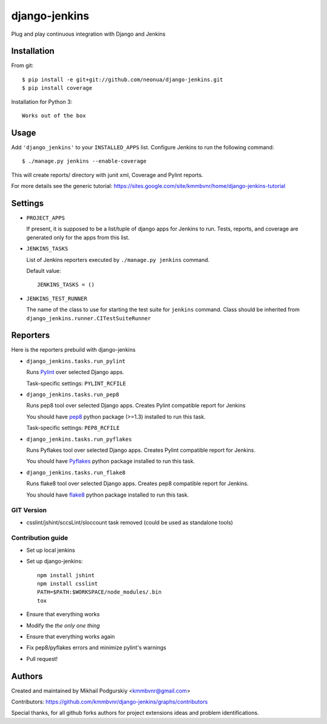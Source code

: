 
django-jenkins
==============

Plug and play continuous integration with Django and Jenkins

.. image:: https://img.shields.io/pypi/v/django-jenkins.svg
    :target: https://pypi.python.org/pypi/django-jenkins

.. image:: https://requires.io/github/kmmbvnr/django-jenkins/requirements.png?branch=master
   :target: https://requires.io/github/kmmbvnr/django-jenkins/requirements/?branch=master

.. image:: https://badges.gitter.im/Join%20Chat.svg
        :target: https://gitter.im/kmmbvnr/django-jenkins?utm_source=badge&utm_medium=badge&utm_campaign=pr-badge)


Installation
------------

From git::

    $ pip install -e git+git://github.com/neonua/django-jenkins.git
    $ pip install coverage

Installation for Python 3::

    Works out of the box

Usage
-----

Add ``'django_jenkins'`` to your ``INSTALLED_APPS`` list.
Configure Jenkins to run the following command::

    $ ./manage.py jenkins --enable-coverage

This will create reports/ directory with junit xml, Coverage and Pylint
reports.

For more details see the generic tutorial: https://sites.google.com/site/kmmbvnr/home/django-jenkins-tutorial

Settings
--------

- ``PROJECT_APPS``

  If present, it is supposed to be a list/tuple of django apps for Jenkins to run.
  Tests, reports, and coverage are generated only for the apps from this list.

- ``JENKINS_TASKS``

  List of Jenkins reporters executed by ``./manage.py jenkins`` command.

  Default value::

    JENKINS_TASKS = ()

- ``JENKINS_TEST_RUNNER``

  The name of the class to use for starting the test suite for ``jenkins`` command.
  Class should be inherited from
  ``django_jenkins.runner.CITestSuiteRunner``


Reporters
---------

Here is the reporters prebuild with django-jenkins

- ``django_jenkins.tasks.run_pylint``

  Runs Pylint_ over selected Django apps.

  Task-specific settings: ``PYLINT_RCFILE``

.. _Pylint: http://www.logilab.org/project/pylint

- ``django_jenkins.tasks.run_pep8``

  Runs pep8 tool over selected Django apps.
  Creates Pylint compatible report for Jenkins

  You should have pep8_ python package (>=1.3) installed to run this task.

  Task-specific settings: ``PEP8_RCFILE``

.. _pep8: http://pypi.python.org/pypi/pep8

- ``django_jenkins.tasks.run_pyflakes``

  Runs Pyflakes tool over selected Django apps.
  Creates Pylint compatible report for Jenkins.

  You should have Pyflakes_ python package installed to run this task.

.. _Pyflakes: http://pypi.python.org/pypi/pyflakes

- ``django_jenkins.tasks.run_flake8``

  Runs flake8 tool over selected Django apps.
  Creates pep8 compatible report for Jenkins.

  You should have flake8_ python package installed to run this task.

.. _flake8: http://pypi.python.org/pypi/flake8


GIT Version
~~~~~~~~~~~~~~~~~~

* csslint/jshint/sccsLint/sloccount task removed (could be used as standalone tools)


Contribution guide
~~~~~~~~~~~~~~~~~~

* Set up local jenkins
* Set up django-jenkins::

    npm install jshint
    npm install csslint
    PATH=$PATH:$WORKSPACE/node_modules/.bin
    tox

* Ensure that everything works
* Modify the *the only one thing*
* Ensure that everything works again
* Fix pep8/pyflakes errors and minimize pylint's warnings
* Pull request!

Authors
-------
Created and maintained by Mikhail Podgurskiy <kmmbvnr@gmail.com>

Contributors: https://github.com/kmmbvnr/django-jenkins/graphs/contributors

Special thanks, for all github forks authors for project extensions ideas and problem identifications.
